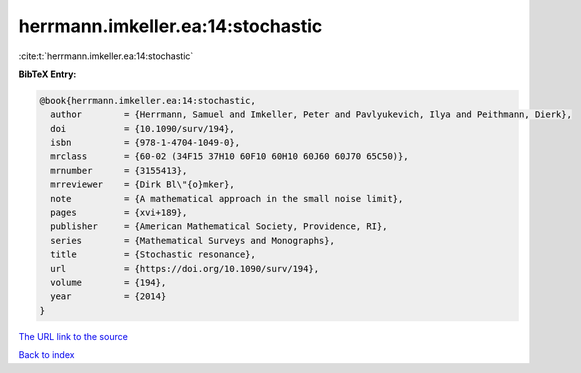 herrmann.imkeller.ea:14:stochastic
==================================

:cite:t:`herrmann.imkeller.ea:14:stochastic`

**BibTeX Entry:**

.. code-block:: bibtex

   @book{herrmann.imkeller.ea:14:stochastic,
     author        = {Herrmann, Samuel and Imkeller, Peter and Pavlyukevich, Ilya and Peithmann, Dierk},
     doi           = {10.1090/surv/194},
     isbn          = {978-1-4704-1049-0},
     mrclass       = {60-02 (34F15 37H10 60F10 60H10 60J60 60J70 65C50)},
     mrnumber      = {3155413},
     mrreviewer    = {Dirk Bl\"{o}mker},
     note          = {A mathematical approach in the small noise limit},
     pages         = {xvi+189},
     publisher     = {American Mathematical Society, Providence, RI},
     series        = {Mathematical Surveys and Monographs},
     title         = {Stochastic resonance},
     url           = {https://doi.org/10.1090/surv/194},
     volume        = {194},
     year          = {2014}
   }

`The URL link to the source <https://doi.org/10.1090/surv/194>`__


`Back to index <../By-Cite-Keys.html>`__
